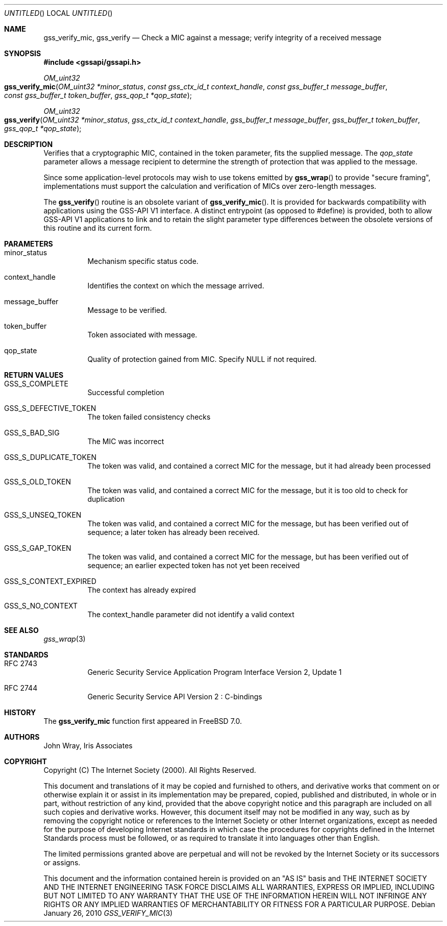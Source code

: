 .\" -*- nroff -*-
.\"
.\" Copyright (c) 2005 Doug Rabson
.\" All rights reserved.
.\"
.\" Redistribution and use in source and binary forms, with or without
.\" modification, are permitted provided that the following conditions
.\" are met:
.\" 1. Redistributions of source code must retain the above copyright
.\"    notice, this list of conditions and the following disclaimer.
.\" 2. Redistributions in binary form must reproduce the above copyright
.\"    notice, this list of conditions and the following disclaimer in the
.\"    documentation and/or other materials provided with the distribution.
.\"
.\" THIS SOFTWARE IS PROVIDED BY THE AUTHOR AND CONTRIBUTORS ``AS IS'' AND
.\" ANY EXPRESS OR IMPLIED WARRANTIES, INCLUDING, BUT NOT LIMITED TO, THE
.\" IMPLIED WARRANTIES OF MERCHANTABILITY AND FITNESS FOR A PARTICULAR PURPOSE
.\" ARE DISCLAIMED.  IN NO EVENT SHALL THE AUTHOR OR CONTRIBUTORS BE LIABLE
.\" FOR ANY DIRECT, INDIRECT, INCIDENTAL, SPECIAL, EXEMPLARY, OR CONSEQUENTIAL
.\" DAMAGES (INCLUDING, BUT NOT LIMITED TO, PROCUREMENT OF SUBSTITUTE GOODS
.\" OR SERVICES; LOSS OF USE, DATA, OR PROFITS; OR BUSINESS INTERRUPTION)
.\" HOWEVER CAUSED AND ON ANY THEORY OF LIABILITY, WHETHER IN CONTRACT, STRICT
.\" LIABILITY, OR TORT (INCLUDING NEGLIGENCE OR OTHERWISE) ARISING IN ANY WAY
.\" OUT OF THE USE OF THIS SOFTWARE, EVEN IF ADVISED OF THE POSSIBILITY OF
.\" SUCH DAMAGE.
.\"
.\"	$FreeBSD$
.\"
.\" The following commands are required for all man pages.
.Dd January 26, 2010
.Os
.Dt GSS_VERIFY_MIC 3 PRM
.Sh NAME
.Nm gss_verify_mic ,
.Nm gss_verify
.Nd Check a MIC against a message; verify integrity of a received message
.\" This next command is for sections 2 and 3 only.
.\" .Sh LIBRARY
.Sh SYNOPSIS
.In "gssapi/gssapi.h"
.Ft OM_uint32
.Fo gss_verify_mic
.Fa "OM_uint32 *minor_status"
.Fa "const gss_ctx_id_t context_handle"
.Fa "const gss_buffer_t message_buffer"
.Fa "const gss_buffer_t token_buffer"
.Fa "gss_qop_t *qop_state"
.Fc
.Ft OM_uint32
.Fo gss_verify
.Fa "OM_uint32 *minor_status"
.Fa "gss_ctx_id_t context_handle"
.Fa "gss_buffer_t message_buffer"
.Fa "gss_buffer_t token_buffer"
.Fa "gss_qop_t *qop_state"
.Fc
.Sh DESCRIPTION
Verifies that a cryptographic MIC,
contained in the token parameter,
fits the supplied message.
The
.Fa qop_state
parameter allows a message recipient to determine the strength of
protection that was applied to the message.
.Pp
Since some application-level protocols may wish to use tokens emitted
by
.Fn gss_wrap
to provide "secure framing",
implementations must support the calculation and verification of MICs
over zero-length messages.
.Pp
The
.Fn gss_verify
routine is an obsolete variant of
.Fn gss_verify_mic .
It is provided for backwards
compatibility with applications using the GSS-API V1 interface.
A distinct entrypoint (as opposed to #define) is provided,
both to allow GSS-API V1 applications to link
and to retain the slight parameter type differences between the
obsolete versions of this routine and its current form.
.Sh PARAMETERS
.Bl -tag
.It minor_status
Mechanism specific status code.
.It context_handle
Identifies the context on which the message arrived.
.It message_buffer
Message to be verified.
.It token_buffer
Token associated with message.
.It qop_state
Quality of protection gained from MIC.
Specify
.Dv NULL
if not required.
.El
.Sh RETURN VALUES
.Bl -tag
.It GSS_S_COMPLETE
Successful completion
.It GSS_S_DEFECTIVE_TOKEN
The token failed consistency checks
.It GSS_S_BAD_SIG
The MIC was incorrect
.It GSS_S_DUPLICATE_TOKEN
The token was valid,
and contained a correct MIC for the message,
but it had already been processed
.It GSS_S_OLD_TOKEN
The token was valid,
and contained a correct MIC for the message,
but it is too old to check for duplication
.It GSS_S_UNSEQ_TOKEN
The token was valid,
and contained a correct MIC for the message,
but has been verified out of sequence;
a later token has already been received.
.It GSS_S_GAP_TOKEN
The token was valid,
and contained a correct MIC for the message,
but has been verified out of sequence;
an earlier expected token has not yet been received
.It GSS_S_CONTEXT_EXPIRED
The context has already expired
.It GSS_S_NO_CONTEXT
The context_handle parameter did not identify a valid context
.El
.Sh SEE ALSO
.Xr gss_wrap 3
.Sh STANDARDS
.Bl -tag
.It RFC 2743
Generic Security Service Application Program Interface Version 2, Update 1
.It RFC 2744
Generic Security Service API Version 2 : C-bindings
.El
.Sh HISTORY
The
.Nm
function first appeared in
.Fx 7.0 .
.Sh AUTHORS
John Wray, Iris Associates
.Sh COPYRIGHT
Copyright (C) The Internet Society (2000).  All Rights Reserved.
.Pp
This document and translations of it may be copied and furnished to
others, and derivative works that comment on or otherwise explain it
or assist in its implementation may be prepared, copied, published
and distributed, in whole or in part, without restriction of any
kind, provided that the above copyright notice and this paragraph are
included on all such copies and derivative works.  However, this
document itself may not be modified in any way, such as by removing
the copyright notice or references to the Internet Society or other
Internet organizations, except as needed for the purpose of
developing Internet standards in which case the procedures for
copyrights defined in the Internet Standards process must be
followed, or as required to translate it into languages other than
English.
.Pp
The limited permissions granted above are perpetual and will not be
revoked by the Internet Society or its successors or assigns.
.Pp
This document and the information contained herein is provided on an
"AS IS" basis and THE INTERNET SOCIETY AND THE INTERNET ENGINEERING
TASK FORCE DISCLAIMS ALL WARRANTIES, EXPRESS OR IMPLIED, INCLUDING
BUT NOT LIMITED TO ANY WARRANTY THAT THE USE OF THE INFORMATION
HEREIN WILL NOT INFRINGE ANY RIGHTS OR ANY IMPLIED WARRANTIES OF
MERCHANTABILITY OR FITNESS FOR A PARTICULAR PURPOSE.
